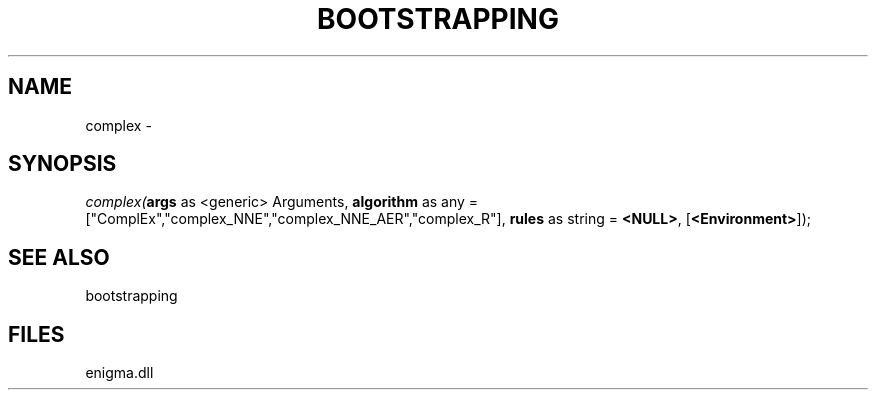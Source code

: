.\" man page create by R# package system.
.TH BOOTSTRAPPING 1 2000-Jan "complex" "complex"
.SH NAME
complex \- 
.SH SYNOPSIS
\fIcomplex(\fBargs\fR as <generic> Arguments, 
\fBalgorithm\fR as any = ["ComplEx","complex_NNE","complex_NNE_AER","complex_R"], 
\fBrules\fR as string = \fB<NULL>\fR, 
[\fB<Environment>\fR]);\fR
.SH SEE ALSO
bootstrapping
.SH FILES
.PP
enigma.dll
.PP
